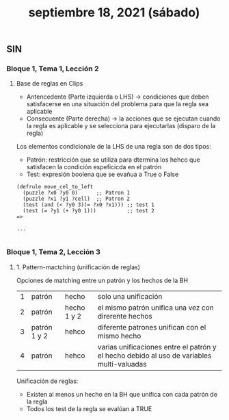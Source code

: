 #+TITLE: septiembre 18, 2021 (sábado)
** SIN
*** Bloque 1, Tema 1, Lección 2
**** Base de reglas en Clips
- Antencedente (Parte izquierda o LHS) -> condiciones que deben satisfacerse en una situación del problema para que la regla sea aplicable
- Consecuente (Parte derecha) -> la acciones que se ejecutan cuando la regla es aplicable y se selecciona para ejecutarlas (disparo de la regla)

Los elementos condicionale de la LHS de una regla son de dos tipos:
- Patrón: restricción que se utiliza para dtermina los hehco que satisfacen la condición espeficicda en el patrón
- Test: expresión boolena que se evañua a True o False
#+begin_src CLIPS
(defrule move_cel_to_left
  (puzzle ?x0 ?y0 0)      ;; Patron 1
  (puzzle ?x1 ?y1 ?cell)  ;; Patron 2
  (test (and (< ?y0 3)(= ?x0 ?x1))) ;; test 1
  (test (= ?y1 (+ ?y0 1)))          ;; test 2
=>

...

#+end_src
*** Bloque 1, Tema 2, Lección 3
**** 1. Pattern-mactching (unificación de reglas)

Opciones de matching entre un patrón y los hechos de la BH
| 1 | patrón       | hecho       | solo una unificación                                                                      |
| 2 | patrón       | hecho 1 y 2 | el mismo patrón unifica una vez con direrente hechos                                      |
| 3 | patrón 1 y 2 | hehco       | diferente patrones unifican con el mismo hecho                                            |
| 4 | patrón       | hehco       | varias unificaciones entre el patrón y el hecho debido al uso de variables multi-valuadas |

Unificación de reglas:
- Existen al menos un hecho en la BH que unifica con cada patrón de la regla
- Todos los test de la regla se evalúan a TRUE
